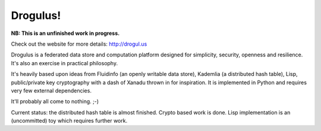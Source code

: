 Drogulus!
=========

**NB: This is an unfinished work in progress.**

Check out the website for more details: http://drogul.us

Drogulus is a federated data store and computation platform designed for
simplicity, security, openness and resilience. It's also an exercise in
practical philosophy.

It's heavily based upon ideas from Fluidinfo (an openly writable data store),
Kademlia (a distributed hash table), Lisp, public/private key cryptography with
a dash of Xanadu thrown in for inspiration. It is implemented in Python and
requires very few external dependencies.

It'll probably all come to nothing. ;-)

Current status: the distributed hash table is almost finished. Crypto based
work is done. Lisp implementation is an (uncommitted) toy which requires
further work.
